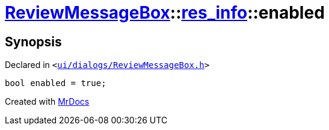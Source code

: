 [#ReviewMessageBox-res_info-enabled]
= xref:ReviewMessageBox.adoc[ReviewMessageBox]::xref:ReviewMessageBox/res_info.adoc[res&lowbar;info]::enabled
:relfileprefix: ../../
:mrdocs:


== Synopsis

Declared in `&lt;https://github.com/PrismLauncher/PrismLauncher/blob/develop/ui/dialogs/ReviewMessageBox.h#L23[ui&sol;dialogs&sol;ReviewMessageBox&period;h]&gt;`

[source,cpp,subs="verbatim,replacements,macros,-callouts"]
----
bool enabled = true;
----



[.small]#Created with https://www.mrdocs.com[MrDocs]#
